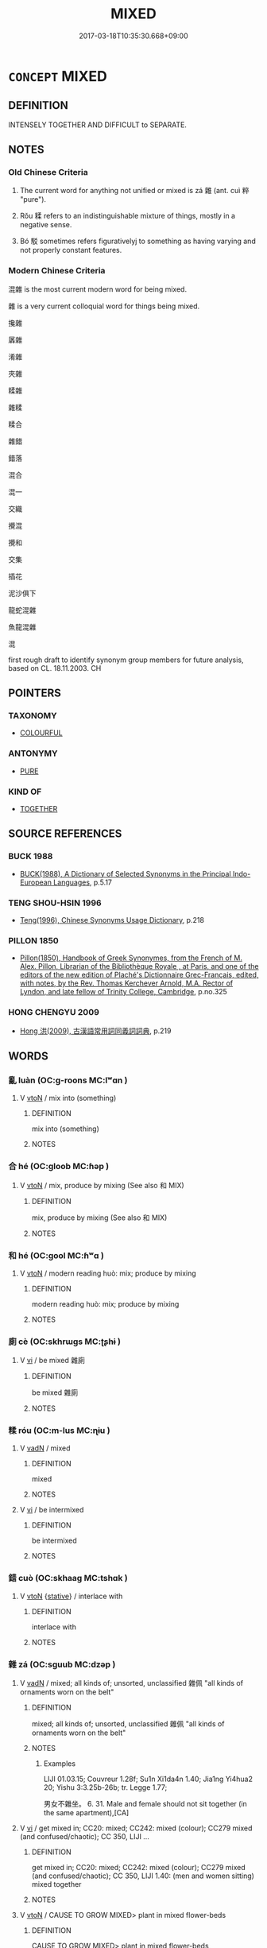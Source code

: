 # -*- mode: mandoku-tls-view -*-
#+TITLE: MIXED
#+DATE: 2017-03-18T10:35:30.668+09:00        
#+STARTUP: content
* =CONCEPT= MIXED
:PROPERTIES:
:CUSTOM_ID: uuid-c4ab04b1-8d32-4156-bffd-26971b03e8bd
:SYNONYM+:  ASSORTED
:SYNONYM+:  VARIED
:SYNONYM+:  VARIEGATED
:SYNONYM+:  MISCELLANEOUS
:SYNONYM+:  DISPARATE
:SYNONYM+:  DIVERSE
:SYNONYM+:  DIVERSIFIED
:SYNONYM+:  MOTLEY
:SYNONYM+:  SUNDRY
:SYNONYM+:  JUMBLED
:SYNONYM+:  HETEROGENEOUS
:TR_ZH: 雜
:TR_OCH: 雜
:END:
** DEFINITION

INTENSELY TOGETHER AND DIFFICULT to SEPARATE.

** NOTES

*** Old Chinese Criteria
1. The current word for anything not unified or mixed is zá 雜 (ant. cuì 粹 "pure").

2. Rǒu 糅 refers to an indistinguishable mixture of things, mostly in a negative sense.

3. Bó 駁 sometimes refers figurativelyj to something as having varying and not properly constant features.

*** Modern Chinese Criteria
混雜 is the most current modern word for being mixed.

雜 is a very current colloquial word for things being mixed.

攙雜

羼雜

淆雜

夾雜

糅雜

雜糅

糅合

雜錯

錯落

混合

混一

交織

攪混

攪和

交集

插花

泥沙俱下

龍蛇混雜

魚龍混雜

混

first rough draft to identify synonym group members for future analysis, based on CL. 18.11.2003. CH

** POINTERS
*** TAXONOMY
 - [[tls:concept:COLOURFUL][COLOURFUL]]

*** ANTONYMY
 - [[tls:concept:PURE][PURE]]

*** KIND OF
 - [[tls:concept:TOGETHER][TOGETHER]]

** SOURCE REFERENCES
*** BUCK 1988
 - [[cite:BUCK-1988][BUCK(1988), A Dictionary of Selected Synonyms in the Principal Indo-European Languages]], p.5.17

*** TENG SHOU-HSIN 1996
 - [[cite:TENG-SHOU-HSIN-1996][Teng(1996), Chinese Synonyms Usage Dictionary]], p.218

*** PILLON 1850
 - [[cite:PILLON-1850][Pillon(1850), Handbook of Greek Synonymes, from the French of M. Alex. Pillon, Librarian of the Bibliothèque Royale , at Paris, and one of the editors of the new edition of Plaché's Dictionnaire Grec-Français, edited, with notes, by the Rev. Thomas Kerchever Arnold, M.A. Rector of Lyndon, and late fellow of Trinity College, Cambridge]], p.no.325

*** HONG CHENGYU 2009
 - [[cite:HONG-CHENGYU-2009][Hong 洪(2009), 古漢語常用詞同義詞詞典]], p.219

** WORDS
   :PROPERTIES:
   :VISIBILITY: children
   :END:
*** 亂 luàn (OC:ɡ-roons MC:lʷɑn )
:PROPERTIES:
:CUSTOM_ID: uuid-4c5499ce-d13d-4545-a1b2-4f2268ec349d
:Char+: 亂(5,12/13) 
:GY_IDS+: uuid-8817e9ab-5c2e-455f-bcf5-a2beca1a4a2c
:PY+: luàn     
:OC+: ɡ-roons     
:MC+: lʷɑn     
:END: 
**** V [[tls:syn-func::#uuid-fbfb2371-2537-4a99-a876-41b15ec2463c][vtoN]] / mix into (something)
:PROPERTIES:
:CUSTOM_ID: uuid-80d8e27d-fb47-45aa-878d-d477236c1668
:WARRING-STATES-CURRENCY: 3
:END:
****** DEFINITION

mix into (something)

****** NOTES

*** 合 hé (OC:ɡloob MC:ɦəp )
:PROPERTIES:
:CUSTOM_ID: uuid-7696c718-d18b-45e8-b233-91b56e899126
:Char+: 合(30,3/6) 
:GY_IDS+: uuid-1234313e-2ed1-4122-ab69-732013201c2b
:PY+: hé     
:OC+: ɡloob     
:MC+: ɦəp     
:END: 
**** V [[tls:syn-func::#uuid-fbfb2371-2537-4a99-a876-41b15ec2463c][vtoN]] / mix, produce by mixing (See also 和 MIX)
:PROPERTIES:
:CUSTOM_ID: uuid-d9c2904f-eb2f-4aa6-9578-43b76945267d
:END:
****** DEFINITION

mix, produce by mixing (See also 和 MIX)

****** NOTES

*** 和 hé (OC:ɡool MC:ɦʷɑ )
:PROPERTIES:
:CUSTOM_ID: uuid-18e06922-c038-4c3a-a906-0f2555124203
:Char+: 和(30,5/8) 
:GY_IDS+: uuid-2681e56e-ff78-4a69-8d0e-b83326d26f1b
:PY+: hé     
:OC+: ɡool     
:MC+: ɦʷɑ     
:END: 
**** V [[tls:syn-func::#uuid-fbfb2371-2537-4a99-a876-41b15ec2463c][vtoN]] / modern reading huò:  mix; produce by mixing
:PROPERTIES:
:CUSTOM_ID: uuid-7760fcc8-8455-4ccc-8460-f1889568821a
:END:
****** DEFINITION

modern reading huò:  mix; produce by mixing

****** NOTES

*** 廁 cè (OC:skhrɯɡs MC:ʈʂhɨ )
:PROPERTIES:
:CUSTOM_ID: uuid-ce0b4fdb-8959-45ac-8888-45b4703fa963
:Char+: 廁(53,9/12) 
:GY_IDS+: uuid-2234a1d8-591a-4c12-ac07-746fd31bc668
:PY+: cè     
:OC+: skhrɯɡs     
:MC+: ʈʂhɨ     
:END: 
**** V [[tls:syn-func::#uuid-c20780b3-41f9-491b-bb61-a269c1c4b48f][vi]] / be mixed 雜廁
:PROPERTIES:
:CUSTOM_ID: uuid-f9ed3ca7-aae5-4823-90ba-34dee7c0429a
:END:
****** DEFINITION

be mixed 雜廁

****** NOTES

*** 糅 róu (OC:m-lus MC:ɳɨu )
:PROPERTIES:
:CUSTOM_ID: uuid-c5af8b65-fb40-4eee-b4e9-68c2e364c74a
:Char+: 糅(119,9/15) 
:GY_IDS+: uuid-f888bac7-9fd8-4b6d-a169-1bb2ae147996
:PY+: róu     
:OC+: m-lus     
:MC+: ɳɨu     
:END: 
**** V [[tls:syn-func::#uuid-fed035db-e7bd-4d23-bd05-9698b26e38f9][vadN]] / mixed
:PROPERTIES:
:CUSTOM_ID: uuid-ac052609-578c-4470-afa9-b67fb2a99b83
:END:
****** DEFINITION

mixed

****** NOTES

**** V [[tls:syn-func::#uuid-c20780b3-41f9-491b-bb61-a269c1c4b48f][vi]] / be intermixed
:PROPERTIES:
:CUSTOM_ID: uuid-e7619fcd-87cd-4793-b299-03ef9a262c34
:WARRING-STATES-CURRENCY: 3
:END:
****** DEFINITION

be intermixed

****** NOTES

*** 錯 cuò (OC:skhaaɡ MC:tshɑk )
:PROPERTIES:
:CUSTOM_ID: uuid-73b9cace-5c26-40bc-9028-9c40b0a9267d
:Char+: 錯(167,8/16) 
:GY_IDS+: uuid-77f5b492-c569-44f3-9683-88b38fa50920
:PY+: cuò     
:OC+: skhaaɡ     
:MC+: tshɑk     
:END: 
**** V [[tls:syn-func::#uuid-fbfb2371-2537-4a99-a876-41b15ec2463c][vtoN]] {[[tls:sem-feat::#uuid-2a66fc1c-6671-47d2-bd04-cfd6ccae64b8][stative]]} / interlace with
:PROPERTIES:
:CUSTOM_ID: uuid-dabcb5a7-f741-4ad0-acc0-c2e459290576
:END:
****** DEFINITION

interlace with

****** NOTES

*** 雜 zá (OC:sɡuub MC:dzəp )
:PROPERTIES:
:CUSTOM_ID: uuid-e4dcd0d7-0db7-47a8-af7f-f303f9a6dabf
:Char+: 雜(172,10/18) 
:GY_IDS+: uuid-c9fba6b3-7c79-46b1-80aa-bad0aaf381ae
:PY+: zá     
:OC+: sɡuub     
:MC+: dzəp     
:END: 
**** V [[tls:syn-func::#uuid-fed035db-e7bd-4d23-bd05-9698b26e38f9][vadN]] / mixed; all kinds of; unsorted, unclassified  雜佩 "all kinds of ornaments worn on the belt"
:PROPERTIES:
:CUSTOM_ID: uuid-8f31b64b-75a8-4da2-8fde-dfd930f6a1ef
:WARRING-STATES-CURRENCY: 2
:END:
****** DEFINITION

mixed; all kinds of; unsorted, unclassified  雜佩 "all kinds of ornaments worn on the belt"

****** NOTES

******* Examples
LIJI 01.03.15; Couvreur 1.28f; Su1n Xi1da4n 1.40; Jia1ng Yi4hua2 20; Yishu 3:3.25b-26b; tr. Legge 1.77;

 男女不雜坐。 6. 31. Male and female should not sit together (in the same apartment),[CA]

**** V [[tls:syn-func::#uuid-c20780b3-41f9-491b-bb61-a269c1c4b48f][vi]] / get mixed in; CC20: mixed; CC242: mixed (colour); CC279 mixed (and confused/chaotic); CC 350, LIJI ...
:PROPERTIES:
:CUSTOM_ID: uuid-bd0b93d9-1b62-4857-9595-ca6d50b6f030
:WARRING-STATES-CURRENCY: 4
:END:
****** DEFINITION

get mixed in; CC20: mixed; CC242: mixed (colour); CC279 mixed (and confused/chaotic); CC 350, LIJI 1.40: (men and women sitting) mixed together

****** NOTES

**** V [[tls:syn-func::#uuid-fbfb2371-2537-4a99-a876-41b15ec2463c][vtoN]] / CAUSE TO GROW MIXED> plant in mixed flower-beds
:PROPERTIES:
:CUSTOM_ID: uuid-9f770447-d04c-4224-ad9e-edf2d26b8acb
:END:
****** DEFINITION

CAUSE TO GROW MIXED> plant in mixed flower-beds

****** NOTES

**** V [[tls:syn-func::#uuid-fbfb2371-2537-4a99-a876-41b15ec2463c][vtoN]] {[[tls:sem-feat::#uuid-fac754df-5669-4052-9dda-6244f229371f][causative]]} / cause to get mixed up> mix up, bring together : 故先王以土与金木水火，以成百物
:PROPERTIES:
:CUSTOM_ID: uuid-db28f7af-218d-4e0a-aa18-719c8d4e2e85
:WARRING-STATES-CURRENCY: 2
:END:
****** DEFINITION

cause to get mixed up> mix up, bring together : 故先王以土与金木水火，以成百物

****** NOTES

**** V [[tls:syn-func::#uuid-fbfb2371-2537-4a99-a876-41b15ec2463c][vtoN]] {[[tls:sem-feat::#uuid-1e331347-13e3-42a1-a1a8-8e4404f03509][continuous]]} / be mixed in with
:PROPERTIES:
:CUSTOM_ID: uuid-2fa706f0-c080-496c-a18a-d269102af3ff
:END:
****** DEFINITION

be mixed in with

****** NOTES

****  [[tls:syn-func::#uuid-d6160c05-98b3-4415-808d-cb9df183682d][vadNm]] / alloyed, not constisting of one substance only; made up of mixed substances together
:PROPERTIES:
:CUSTOM_ID: uuid-d564ac93-6921-4e84-8688-27e89e3a522e
:END:
****** DEFINITION

alloyed, not constisting of one substance only; made up of mixed substances together

****** NOTES

*** 駁 bó (OC:praawɡ MC:pɣɔk )
:PROPERTIES:
:CUSTOM_ID: uuid-6305c528-9e51-4b8a-bc0f-65f425fa306c
:Char+: 駁(187,4/14) 
:GY_IDS+: uuid-00f3494e-f34b-4e77-a12a-852ba49a6609
:PY+: bó     
:OC+: praawɡ     
:MC+: pɣɔk     
:END: 
**** V [[tls:syn-func::#uuid-c20780b3-41f9-491b-bb61-a269c1c4b48f][vi]] {[[tls:sem-feat::#uuid-2e48851c-928e-40f0-ae0d-2bf3eafeaa17][figurative]]} / be of mixed varying quality
:PROPERTIES:
:CUSTOM_ID: uuid-d1411e47-b272-442d-a16a-92864b1f628e
:WARRING-STATES-CURRENCY: 3
:END:
****** DEFINITION

be of mixed varying quality

****** NOTES

*** 雜糅 záróu (OC:sɡuub m-lus MC:dzəp ɳɨu )
:PROPERTIES:
:CUSTOM_ID: uuid-49d21d90-c2f7-4a16-9e3f-b9701844050a
:Char+: 雜(172,10/18) 糅(119,9/15) 
:GY_IDS+: uuid-c9fba6b3-7c79-46b1-80aa-bad0aaf381ae uuid-f888bac7-9fd8-4b6d-a169-1bb2ae147996
:PY+: zá róu    
:OC+: sɡuub m-lus    
:MC+: dzəp ɳɨu    
:END: 
**** V [[tls:syn-func::#uuid-091af450-64e0-4b82-98a2-84d0444b6d19][VPi]] / be intermixed, be indistinguishable
:PROPERTIES:
:CUSTOM_ID: uuid-dc1d47ef-359c-4eee-b724-6a3af98166a2
:WARRING-STATES-CURRENCY: 3
:END:
****** DEFINITION

be intermixed, be indistinguishable

****** NOTES

** BIBLIOGRAPHY
bibliography:../core/tlsbib.bib
